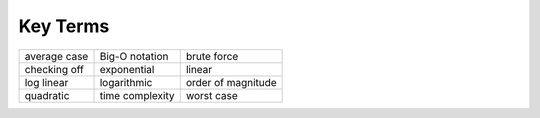 ..  Copyright (C)  Brad Miller, David Ranum
    This work is licensed under the Creative Commons Attribution-NonCommercial-ShareAlike 4.0 International License. To view a copy of this license, visit http://creativecommons.org/licenses/by-nc-sa/4.0/.


Key Terms
---------

========================= ================ ====================
             average case   Big-O notation          brute force
             checking off      exponential               linear
               log linear      logarithmic   order of magnitude
                quadratic  time complexity           worst case
========================= ================ ====================
